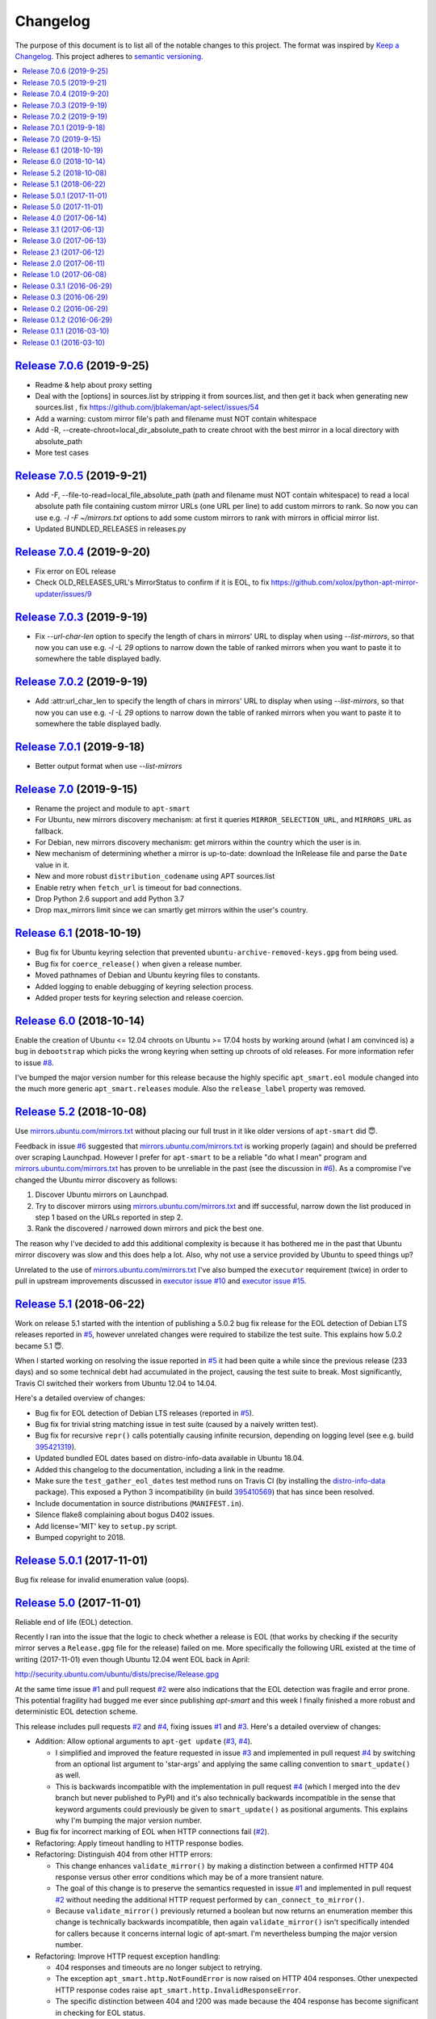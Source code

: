 Changelog
=========

The purpose of this document is to list all of the notable changes to this
project. The format was inspired by `Keep a Changelog`_. This project adheres
to `semantic versioning`_.

.. contents::
   :local:

.. _Keep a Changelog: http://keepachangelog.com/
.. _semantic versioning: http://semver.org/

`Release 7.0.6`_ (2019-9-25)
----------------------------

- Readme & help about proxy setting
- Deal with the [options] in sources.list by stripping it from sources.list, and then get it back when generating new sources.list ,
  fix https://github.com/jblakeman/apt-select/issues/54
- Add a warning: custom mirror file's path and filename must NOT contain whitespace
- Add -R, --create-chroot=local_dir_absolute_path to create chroot with the best mirror in a local directory with absolute_path
- More test cases

.. _Release 7.0.6: https://github.com/martin68/apt-smart/compare/7.0.5...7.0.6

`Release 7.0.5`_ (2019-9-21)
----------------------------

- Add -F, --file-to-read=local_file_absolute_path (path and filename must NOT contain whitespace) to read a local absolute path file containing custom mirror URLs (one URL per line) to add custom mirrors to rank.
  So now you can use e.g. `-l -F ~/mirrors.txt` options to add some custom mirrors to rank with mirrors in official mirror list.
- Updated BUNDLED_RELEASES in releases.py

.. _Release 7.0.5: https://github.com/martin68/apt-smart/compare/7.0.4...7.0.5

`Release 7.0.4`_ (2019-9-20)
----------------------------

- Fix error on EOL release
- Check OLD_RELEASES_URL's MirrorStatus to confirm if it is EOL, to fix https://github.com/xolox/python-apt-mirror-updater/issues/9

.. _Release 7.0.4: https://github.com/martin68/apt-smart/compare/7.0.3...7.0.4

`Release 7.0.3`_ (2019-9-19)
----------------------------

- Fix `--url-char-len` option to specify the length of chars in mirrors' URL to display when using `--list-mirrors`,
  so that now you can use e.g. `-l -L 29` options to narrow down the table of ranked mirrors when you want to paste it to somewhere the table displayed badly.

.. _Release 7.0.3: https://github.com/martin68/apt-smart/compare/7.0.2...7.0.3

`Release 7.0.2`_ (2019-9-19)
----------------------------

- Add :attr:url_char_len to specify the length of chars in mirrors' URL to display when using `--list-mirrors`,
  so that now you can use e.g. `-l -L 29` options to narrow down the table of ranked mirrors when you want to paste it to somewhere the table displayed badly.

.. _Release 7.0.2: https://github.com/martin68/apt-smart/compare/7.0,1...7.0.2

`Release 7.0.1`_ (2019-9-18)
----------------------------

- Better output format when use `--list-mirrors`

.. _Release 7.0.1: https://github.com/martin68/apt-smart/compare/7.0...7.0.1

`Release 7.0`_ (2019-9-15)
---------------------------

- Rename the project and module to ``apt-smart``
- For Ubuntu, new mirrors discovery mechanism: at first it queries ``MIRROR_SELECTION_URL``, and ``MIRRORS_URL`` as fallback.
- For Debian, new mirrors discovery mechanism: get mirrors within the country which the user is in.
- New mechanism of determining whether a mirror is up-to-date: download the InRelease file and parse the ``Date`` value in it.
- New and more robust ``distribution_codename`` using APT sources.list
- Enable retry when ``fetch_url`` is timeout for bad connections.
- Drop Python 2.6 support and add Python 3.7
- Drop max_mirrors limit since we can smartly get mirrors within the user's country.

.. _Release 7.0: https://github.com/martin68/apt-smart/compare/6.1...7.0

`Release 6.1`_ (2018-10-19)
---------------------------

- Bug fix for Ubuntu keyring selection that prevented
  ``ubuntu-archive-removed-keys.gpg`` from being used.
- Bug fix for ``coerce_release()`` when given a release number.
- Moved pathnames of Debian and Ubuntu keyring files to constants.
- Added logging to enable debugging of keyring selection process.
- Added proper tests for keyring selection and release coercion.

.. _Release 6.1: https://github.com/xolox/python-apt-mirror-updater/compare/6.0...6.1

`Release 6.0`_ (2018-10-14)
---------------------------

Enable the creation of Ubuntu <= 12.04 chroots on Ubuntu >= 17.04 hosts by
working around (what I am convinced is) a bug in ``debootstrap`` which picks
the wrong keyring when setting up chroots of old releases. For more information
refer to issue `#8`_.

I've bumped the major version number for this release because the highly
specific ``apt_smart.eol`` module changed into the much more generic
``apt_smart.releases`` module. Also the ``release_label`` property was
removed.

.. _Release 6.0: https://github.com/xolox/python-apt-mirror-updater/compare/5.2...6.0
.. _#8: https://github.com/xolox/python-apt-mirror-updater/issues/8

`Release 5.2`_ (2018-10-08)
---------------------------

Use `mirrors.ubuntu.com/mirrors.txt`_ without placing our full trust in it like
older versions of ``apt-smart`` did 😇.

Feedback in issue `#6`_ suggested that `mirrors.ubuntu.com/mirrors.txt`_ is
working properly (again) and should be preferred over scraping Launchpad.
However I prefer for ``apt-smart`` to be a reliable "do what I mean"
program and `mirrors.ubuntu.com/mirrors.txt`_ has proven to be unreliable in
the past (see the discussion in `#6`_). As a compromise I've changed the Ubuntu
mirror discovery as follows:

1. Discover Ubuntu mirrors on Launchpad.

2. Try to discover mirrors using `mirrors.ubuntu.com/mirrors.txt`_ and iff
   successful, narrow down the list produced in step 1 based on the URLs
   reported in step 2.

3. Rank the discovered / narrowed down mirrors and pick the best one.

The reason why I've decided to add this additional complexity is because it has
bothered me in the past that Ubuntu mirror discovery was slow and this does
help a lot. Also, why not use a service provided by Ubuntu to speed things up?

Unrelated to the use of `mirrors.ubuntu.com/mirrors.txt`_ I've also bumped the
``executor`` requirement (twice) in order to pull in upstream improvements
discussed in `executor issue #10`_ and `executor issue #15`_.

.. _Release 5.2: https://github.com/xolox/python-apt-mirror-updater/compare/5.1...5.2
.. _mirrors.ubuntu.com/mirrors.txt: http://mirrors.ubuntu.com/mirrors.txt
.. _#6: https://github.com/xolox/python-apt-mirror-updater/issues/6
.. _executor issue #10: https://github.com/xolox/python-executor/issues/10
.. _executor issue #15: https://github.com/xolox/python-executor/issues/15

`Release 5.1`_ (2018-06-22)
---------------------------

Work on release 5.1 started with the intention of publishing a 5.0.2 bug fix
release for the EOL detection of Debian LTS releases reported in `#5`_, however
unrelated changes were required to stabilize the test suite. This explains how
5.0.2 became 5.1 😇.

When I started working on resolving the issue reported in `#5`_ it had been
quite a while since the previous release (233 days) and so some technical debt
had accumulated in the project, causing the test suite to break. Most
significantly, Travis CI switched their workers from Ubuntu 12.04 to 14.04.

Here's a detailed overview of changes:

- Bug fix for EOL detection of Debian LTS releases (reported in `#5`_).
- Bug fix for trivial string matching issue in test suite (caused by a naively
  written test).
- Bug fix for recursive ``repr()`` calls potentially causing infinite
  recursion, depending on logging level (see e.g. build 395421319_).
- Updated bundled EOL dates based on distro-info-data available in Ubuntu 18.04.
- Added this changelog to the documentation, including a link in the readme.
- Make sure the ``test_gather_eol_dates`` test method runs on Travis CI (by
  installing the distro-info-data_ package). This exposed a Python 3
  incompatibility (in build 395410569_) that has since been resolved.
- Include documentation in source distributions (``MANIFEST.in``).
- Silence flake8 complaining about bogus D402 issues.
- Add license='MIT' key to ``setup.py`` script.
- Bumped copyright to 2018.

.. _Release 5.1: https://github.com/xolox/python-apt-mirror-updater/compare/5.0.1...5.1
.. _#5: https://github.com/xolox/python-apt-mirror-updater/issues/5
.. _395421319: https://travis-ci.org/xolox/python-apt-mirror-updater/jobs/395421319
.. _distro-info-data: https://packages.ubuntu.com/distro-info-data
.. _395410569: https://travis-ci.org/xolox/python-apt-mirror-updater/jobs/395410569

`Release 5.0.1`_ (2017-11-01)
-----------------------------

Bug fix release for invalid enumeration value (oops).

.. _Release 5.0.1: https://github.com/xolox/python-apt-mirror-updater/compare/5.0...5.0.1

`Release 5.0`_ (2017-11-01)
---------------------------

Reliable end of life (EOL) detection.

Recently I ran into the issue that the logic to check whether a release is EOL
(that works by checking if the security mirror serves a ``Release.gpg`` file
for the release) failed on me. More specifically the following URL existed at
the time of writing (2017-11-01) even though Ubuntu 12.04 went EOL back in
April:

http://security.ubuntu.com/ubuntu/dists/precise/Release.gpg

At the same time issue `#1`_ and pull request `#2`_ were also indications that
the EOL detection was fragile and error prone. This potential fragility had
bugged me ever since publishing `apt-smart` and this week I finally
finished a more robust and deterministic EOL detection scheme.

This release includes pull requests `#2`_ and `#4`_,  fixing issues `#1`_ and
`#3`_. Here's a detailed overview of changes:

- Addition: Allow optional arguments to ``apt-get update`` (`#3`_, `#4`_).

  - I simplified and improved the feature requested in issue `#3`_ and
    implemented in pull request `#4`_ by switching from an optional list
    argument to 'star-args' and applying the same calling convention to
    ``smart_update()`` as well.

  - This is backwards incompatible with the implementation in pull request
    `#4`_ (which I merged into the ``dev`` branch but never published to PyPI)
    and it's also technically backwards incompatible in the sense that keyword
    arguments could previously be given to ``smart_update()`` as positional
    arguments. This explains why I'm bumping the major version number.

- Bug fix for incorrect marking of EOL when HTTP connections fail (`#2`_).
- Refactoring: Apply timeout handling to HTTP response bodies.
- Refactoring: Distinguish 404 from other HTTP errors:

  - This change enhances ``validate_mirror()`` by making a distinction between
    a confirmed HTTP 404 response versus other error conditions which may be of
    a more transient nature.
  - The goal of this change is to preserve the semantics requested in issue
    `#1`_ and implemented in pull request `#2`_ without needing the additional
    HTTP request performed by ``can_connect_to_mirror()``.
  - Because ``validate_mirror()`` previously returned a boolean but now returns
    an enumeration member this change is technically backwards incompatible,
    then again ``validate_mirror()`` isn't specifically intended for callers
    because it concerns internal logic of apt-smart. I'm nevertheless
    bumping the major version number.

- Refactoring: Improve HTTP request exception handling:

  - 404 responses and timeouts are no longer subject to retrying.
  - The exception ``apt_smart.http.NotFoundError`` is now raised on
    HTTP 404 responses. Other unexpected HTTP response codes raise
    ``apt_smart.http.InvalidResponseError``.
  - The specific distinction between 404 and !200 was made because the 404
    response has become significant in checking for EOL status.

.. _Release 5.0: https://github.com/xolox/python-apt-mirror-updater/compare/4.0...5.0
.. _#1: https://github.com/xolox/python-apt-mirror-updater/issues/1
.. _#2: https://github.com/xolox/python-apt-mirror-updater/pull/2
.. _#3: https://github.com/xolox/python-apt-mirror-updater/issues/3
.. _#4: https://github.com/xolox/python-apt-mirror-updater/pull/4

`Release 4.0`_ (2017-06-14)
---------------------------

Robust validation of available mirrors (backwards incompatible).

.. _Release 4.0: https://github.com/xolox/python-apt-mirror-updater/compare/3.1...4.0

`Release 3.1`_ (2017-06-13)
---------------------------

Made mirror comparison more robust.

.. _Release 3.1: https://github.com/xolox/python-apt-mirror-updater/compare/3.0...3.1

`Release 3.0`_ (2017-06-13)
---------------------------

Added Debian archive support (with old releases):

- Addition: Added Debian archive support (old releases).
- Improvement: Don't bother validating archive / old-releases mirror.
- Refactoring: Moved URLs to backend specific modules.

.. _Release 3.0: https://github.com/xolox/python-apt-mirror-updater/compare/2.1...3.0

`Release 2.1`_ (2017-06-12)
---------------------------

Restored Python 3 compatibility, improved robustness:

- Improvement: Make the ``is_available`` and ``is_updating`` properties of the
  ``CandidateMirror`` class more robust.
- Bug fix: I suck at Unicode in Python (most people do :-p).
- Cleanup: Remove unused import from test suite.

.. _Release 2.1: https://github.com/xolox/python-apt-mirror-updater/compare/2.0...2.1

`Release 2.0`_ (2017-06-11)
---------------------------

Generation of ``sources.list`` files and chroot creation.

Detailed overview of changes:

- Addition: Added a simple ``debootstrap`` wrapper.
- Addition: Programmatic /etc/apt/sources.list generation
- Bug fix for ``check_suite_available()``.
- Bug fix: Never apply Ubuntu's old release handling to Debian.
- Bug fix: Never remove ``/var/lib/apt/lists/lock file``.
- Improvement: Enable stable mirror selection
- Improvement: Make it possible to override distributor ID and codename
- Improvement: Render interactive spinner during mirror ranking.
- Refactoring: Generalize AptMirrorUpdater initializer (backwards incompatible!)
- Refactoring: Generalize backend module loading
- Refactoring: Modularize ``/etc/apt/sources.list`` writing.

.. _Release 2.0: https://github.com/xolox/python-apt-mirror-updater/compare/1.0...2.0

`Release 1.0`_ (2017-06-08)
---------------------------

Improved Ubuntu mirror discovery, added an automated test suite, and more.

The bump to version 1.0 isn't so much intended to communicate that this
is now mature software, it's just that I made several backwards
incompatible changes in order to improve the modularity of the code
base, make it easier to develop automated tests, maintain platform
support, etc :-).

A more detailed overview of (significant) changes:

- Improved Ubuntu mirror discovery (by scraping Launchpad instead).
- Extracted mirror discovery to separate (backend specific) modules.
- Extracted HTTP handling to a separate module.
- Enable Control-C to interrupt concurrent connection tests.
- Expose limit in Python API and command line interface and make limit optional by passing 0.
- Bug fix for Python 3 incompatibility: Stop using ``sys.maxint`` :-).

.. _Release 1.0: https://github.com/xolox/python-apt-mirror-updater/compare/0.3.1...1.0

`Release 0.3.1`_ (2016-06-29)
-----------------------------

Avoid 'nested' smart updates (the old code worked fine but gave confusing
output and performed more work than necessary, which bothered me :-).

.. _Release 0.3.1: https://github.com/xolox/python-apt-mirror-updater/compare/0.3...0.3.1

`Release 0.3`_ (2016-06-29)
---------------------------

Make smart update understand EOL suites

.. _Release 0.3: https://github.com/xolox/python-apt-mirror-updater/compare/0.2...0.3

`Release 0.2`_ (2016-06-29)
---------------------------

Bug fix: Replace ``security.ubuntu.com`` as well.

.. _Release 0.2: https://github.com/xolox/python-apt-mirror-updater/compare/0.1.2...0.2

`Release 0.1.2`_ (2016-06-29)
-----------------------------

Bug fix: Explicitly terminate multiprocessing pool.

.. _Release 0.1.2: https://github.com/xolox/python-apt-mirror-updater/compare/0.1.1...0.1.2

`Release 0.1.1`_ (2016-03-10)
-----------------------------

Initial release (added ``MANIFEST.in``).

.. _Release 0.1.1: https://github.com/xolox/python-apt-mirror-updater/compare/0.1...0.1.1

`Release 0.1`_ (2016-03-10)
---------------------------

Initial commit.

.. _Release 0.1: https://github.com/xolox/python-apt-mirror-updater/tree/0.1
